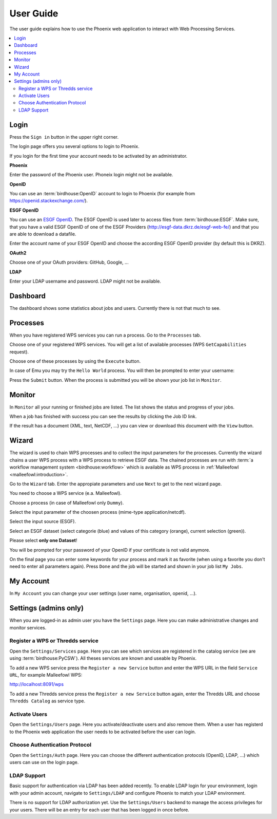 .. _userguide:

User Guide
==========

The user guide explains how to use the Phoenix web application to interact with Web Processing Services.

.. contents::
    :local:
    :depth: 2

.. _login:

Login
-----

Press the ``Sign in`` button in the upper right corner.

.. image:: _images/signin.png

The login page offers you several options to login to Phoenix.

.. image:: _images/login.png

If you login for the first time your account needs to be activated by an administrator.

**Phoenix**

Enter the password of the Phoenix user. Phoneix login might not be available.

**OpenID**

You can use an :term:`birdhouse:OpenID` account to login to Phoenix (for example from https://openid.stackexchange.com/).

.. image:: _images/openid.png 

**ESGF OpenID**

You can use an `ESGF OpenID <https://github.com/ESGF/esgf.github.io/wiki/ESGF_Data_Download>`_. The ESGF OpenID is used later to access files from :term:`birdhouse:ESGF`. Make sure, that you have a valid ESGF OpenID of one of the ESGF Providers (http://esgf-data.dkrz.de/esgf-web-fe/) and that you are able to download a datafile. 

Enter the account name of your ESGF OpenID and choose the according ESGF OpenID provider (by default this is DKRZ).

.. image:: _images/esgfopenid.png

**OAuth2**

Choose one of your OAuth providers: GitHub, Google, ...

**LDAP**

Enter your LDAP username and password. LDAP might not be available.


Dashboard
---------

The dashboard shows some statistics about jobs and users. Currently there is not that much to see.

.. image:: _images/dashboard.png

.. _processes:

Processes
---------

When you have registered WPS services you can run a process. Go to the
``Processes`` tab. 

.. image:: _images/processes.png

Choose one of your registered WPS services. You will get a list of available processes (WPS ``GetCapabilities`` request). 

.. image:: _images/processes_list.png

Choose one of these processes by using the ``Execute`` button. 

.. _execute:

In case of Emu you may try the ``Hello World`` process. You will then be
prompted to enter your username:

.. image:: _images/processes_execute.png

Press the ``Submit`` button. When the process is submitted you will be shown your job list in ``Monitor``. 

.. _myjobs:

Monitor
-------

In ``Monitor`` all your running or finished jobs are listed. 
The list shows the status and progress of your jobs. 

.. image:: _images/myjobs.png

When a job has finished with success you can see the results by clicking the Job ID link.  

.. image:: _images/myjobs_output.png

If the result has a document (XML, text, NetCDF, ...) you can view or download this document with the ``View`` button.

.. _wizard:

Wizard
------

The wizard is used to chain WPS processes and to collect the input
parameters for the processes. Currently the wizard chains a user WPS process with a WPS
process to retrieve ESGF data. The chained processes are run 
with :term:`a workflow management system <birdhouse:workflow>` which is available as WPS process in
:ref:`Malleefowl <malleefowl:introduction>`. 

Go to the ``Wizard`` tab. Enter the
appropiate parameters and use ``Next`` to get to the next wizard
page. 

.. image:: _images/wizard.png

You need to choose a WPS service (e.a. Malleefowl). 

.. image:: _images/wizard_wps.png

Choose a process (in case of Malleefowl only ``Dummy``).

.. image:: _images/wizard_process.png

Select the input parameter of the choosen process (mime-type application/netcdf). 

.. image:: _images/wizard_complexinput.png

Select the input source (ESGF). 

.. image:: _images/wizard_source.png

Select an ESGF dataset (select categorie (blue) and values of this category (orange), current selection (green)). 

.. image:: _images/wizard_search.png

Please select **only one Dataset**! 

You will be prompted for your password of your OpenID if your certificate is not valid anymore. 

.. image:: _images/wizard_credentials.png

On the final page you can enter some keywords for your process and mark it as favorite (when using a favorite you don't
need to enter all parameters again). Press ``Done`` and the job will be started and shown in your job list ``My Jobs``. 

.. image:: _images/wizard_done.png

.. _myaccount:

My Account
----------

In ``My Account`` you can change your user settings (user name, organisation, openid, ...).

.. image:: _images/myaccount.png



Settings (admins only)
----------------------

When you are logged-in as admin user you have the ``Settings`` page. Here you can make administrative changes and monitor services. 

.. image:: _images/settings.png

.. _register_wps:

Register a WPS or Thredds service
~~~~~~~~~~~~~~~~~~~~~~~~~~~~~~~~~

Open the ``Settings/Services`` page. Here you can see which services are registered in the catalog service (we are using :term:`birdhouse:PyCSW`). All theses services are known and useable by Phoenix.

.. image:: _images/settings_services.png

To add a new WPS service press the ``Register a new Service`` button and enter the WPS URL in the field ``Service URL``, for example Malleefowl WPS:

http://localhost:8091/wps

.. image:: _images/add_wps_service.png

To add a new Thredds service press the ``Register a new Service`` button again, enter the Thredds URL and choose ``Thredds Catalog`` as service type.

.. image:: _images/add_thredds_service.png


.. _activate_users:

Activate Users
~~~~~~~~~~~~~~

Open the ``Settings/Users`` page. Here you activate/deactivate users and also remove them. When a user has registerd to the Phoenix web application the user needs to be activated before the user can login.

Choose Authentication Protocol
~~~~~~~~~~~~~~~~~~~~~~~~~~~~~~

Open the ``Settings/Auth`` page. Here you can choose the different authentication protocols (OpenID, LDAP, ...) which users can use on the login page.

.. image:: _images/settings_auth.png 


LDAP Support
~~~~~~~~~~~~

Basic support for authentication via LDAP has been added recently. To enable LDAP login for your environment, login with your admin account, navigate to ``Settings/LDAP`` and configure Phoenix to match your LDAP environment.

.. image:: _images/settings_ldap.png

There is no support for LDAP authorization yet. Use the ``Settings/Users`` backend to manage the access privileges for your users. There will be an entry for each user that has been logged in once before.
